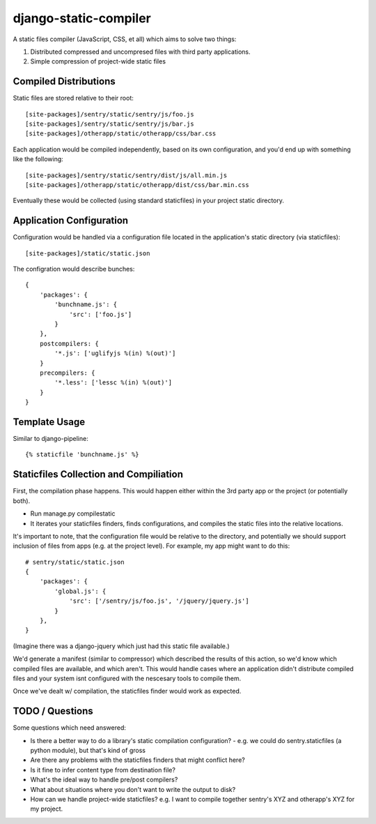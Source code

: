 django-static-compiler
======================

A static files compiler (JavaScript, CSS, et all) which aims to solve two things:

1. Distributed compressed and uncompresed files with third party applications.
2. Simple compression of project-wide static files

Compiled Distributions
----------------------

Static files are stored relative to their root:

::

    [site-packages]/sentry/static/sentry/js/foo.js
    [site-packages]/sentry/static/sentry/js/bar.js
    [site-packages]/otherapp/static/otherapp/css/bar.css

Each application would be compiled independently, based on its own configuration, and you'd end up with something
like the following:

::

    [site-packages]/sentry/static/sentry/dist/js/all.min.js
    [site-packages]/otherapp/static/otherapp/dist/css/bar.min.css

Eventually these would be collected (using standard staticfiles) in your project static directory.


Application Configuration
-------------------------

Configuration would be handled via a configuration file located in the application's static directory (via staticfiles):

::

    [site-packages]/static/static.json

The configration would describe bunches:

::

    {
        'packages': {
            'bunchname.js': {
                'src': ['foo.js']
            }
        },
        postcompilers: {
            '*.js': ['uglifyjs %(in) %(out)']
        }
        precompilers: {
            '*.less': ['lessc %(in) %(out)']
        }
    }

Template Usage
--------------

Similar to django-pipeline:

::

    {% staticfile 'bunchname.js' %}


Staticfiles Collection and Compiliation
---------------------------------------

First, the compilation phase happens. This would happen either within the 3rd party app or the project (or potentially
both).

- Run manage.py compilestatic
- It iterates your staticfiles finders, finds configurations, and compiles the static files into the relative
  locations.

It's important to note, that the configuration file would be relative to the directory, and potentially we should support
inclusion of files from apps (e.g. at the project level). For example, my app might want to do this:

::

    # sentry/static/static.json
    {
        'packages': {
            'global.js': {
                'src': ['/sentry/js/foo.js', '/jquery/jquery.js']
            }
        },
    }

(Imagine there was a django-jquery which just had this static file available.)

We'd generate a manifest (similar to compressor) which described the results of this action, so we'd know which
compiled files are available, and which aren't. This would handle cases where an application didn't distribute
compiled files and your system isnt configured with the nescesary tools to compile them.

Once we've dealt w/ compilation, the staticfiles finder would work as expected.

TODO / Questions
----------------

Some questions which need answered:

- Is there a better way to do a library's static compilation configuration?
  - e.g. we could do sentry.staticfiles (a python module), but that's kind of gross
- Are there any problems with the staticfiles finders that might conflict here?
- Is it fine to infer content type from destination file?
- What's the ideal way to handle pre/post compilers?
- What about situations where you don't want to write the output to disk?
- How can we handle project-wide staticfiles? e.g. I want to compile together sentry's XYZ and otherapp's XYZ for my project.